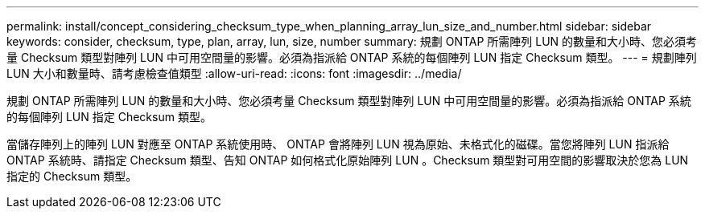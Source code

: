 ---
permalink: install/concept_considering_checksum_type_when_planning_array_lun_size_and_number.html 
sidebar: sidebar 
keywords: consider, checksum, type, plan, array, lun, size, number 
summary: 規劃 ONTAP 所需陣列 LUN 的數量和大小時、您必須考量 Checksum 類型對陣列 LUN 中可用空間量的影響。必須為指派給 ONTAP 系統的每個陣列 LUN 指定 Checksum 類型。 
---
= 規劃陣列 LUN 大小和數量時、請考慮檢查值類型
:allow-uri-read: 
:icons: font
:imagesdir: ../media/


[role="lead"]
規劃 ONTAP 所需陣列 LUN 的數量和大小時、您必須考量 Checksum 類型對陣列 LUN 中可用空間量的影響。必須為指派給 ONTAP 系統的每個陣列 LUN 指定 Checksum 類型。

當儲存陣列上的陣列 LUN 對應至 ONTAP 系統使用時、 ONTAP 會將陣列 LUN 視為原始、未格式化的磁碟。當您將陣列 LUN 指派給 ONTAP 系統時、請指定 Checksum 類型、告知 ONTAP 如何格式化原始陣列 LUN 。Checksum 類型對可用空間的影響取決於您為 LUN 指定的 Checksum 類型。

